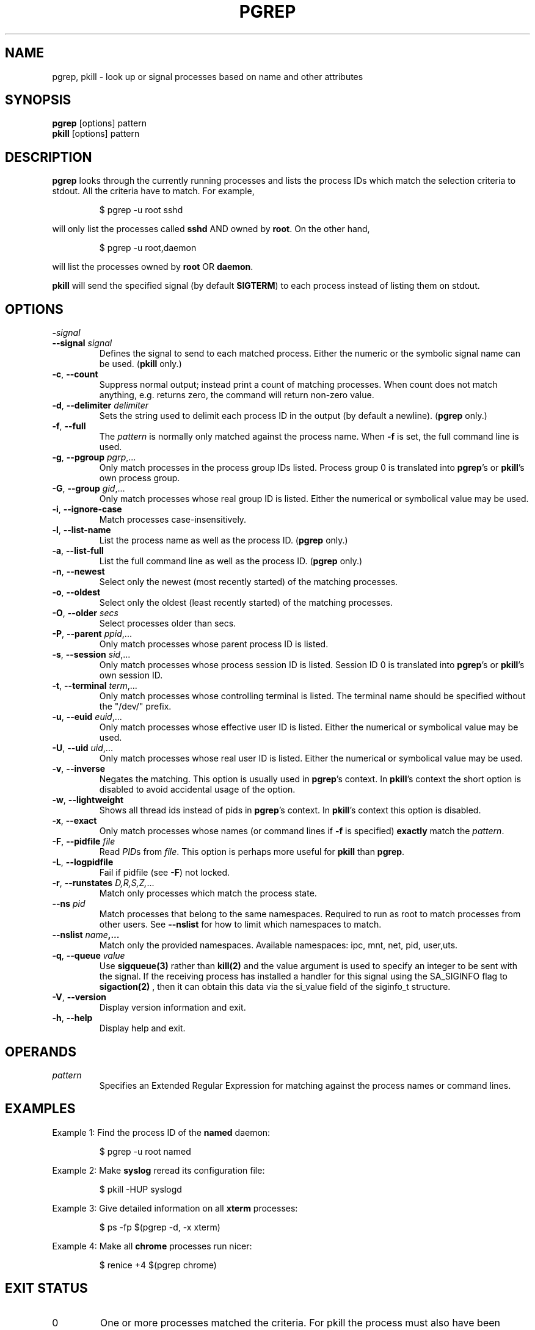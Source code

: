 .\"
.\" Copyright 2000 Kjetil Torgrim Homme
.\"           2017-2020 Craig Small
.\"
.\" This program is free software; you can redistribute it and/or modify
.\" it under the terms of the GNU General Public License as published by
.\" the Free Software Foundation; either version 2 of the License, or
.\" (at your option) any later version.
.\"
.TH PGREP "1" "2020-06-04" "procps-ng" "User Commands"
.SH NAME
pgrep, pkill \- look up or signal processes based on name and other attributes
.SH SYNOPSIS
.B pgrep
[options] pattern
.br
.B pkill
[options] pattern
.SH DESCRIPTION
.B pgrep
looks through the currently running processes and lists the process IDs which
match the selection criteria to stdout.  All the criteria have to match.
For example,
.IP
$ pgrep \-u root sshd
.PP
will only list the processes called
.B sshd
AND owned by
.BR root .
On the other hand,
.IP
$ pgrep \-u root,daemon
.PP
will list the processes owned by
.B root
OR
.BR daemon .
.PP
.B pkill
will send the specified signal (by default
.BR SIGTERM )
to each process instead of listing them on stdout.
.SH OPTIONS
.TP
\fB\-\fR\fIsignal\fP
.TQ
\fB\-\-signal\fR \fIsignal\fR
Defines the signal to send to each matched process.  Either the numeric or
the symbolic signal name can be used.
.RB ( pkill
only.)
.TP
\fB\-c\fR, \fB\-\-count\fR
Suppress normal output; instead print a count of matching processes.  When
count does not match anything, e.g. returns zero, the command will return
non-zero value.
.TP
\fB\-d\fR, \fB\-\-delimiter\fR \fIdelimiter\fP
Sets the string used to delimit each process ID in the output (by default a
newline).
.RB ( pgrep
only.)
.TP
\fB\-f\fR, \fB\-\-full\fR
The
.I pattern
is normally only matched against the process name.  When
.B \-f
is set, the full command line is used.
.TP
\fB\-g\fR, \fB\-\-pgroup\fR \fIpgrp\fP,...
Only match processes in the process group IDs listed.  Process group 0 is
translated into
.BR pgrep 's
or
.BR pkill 's
own process group.
.TP
\fB\-G\fR, \fB\-\-group\fR \fIgid\fP,...
Only match processes whose real group ID is listed.  Either the numerical or
symbolical value may be used.
.TP
\fB\-i\fR, \fB\-\-ignore\-case\fR
Match processes case-insensitively.
.TP
\fB\-l\fR, \fB\-\-list\-name\fR
List the process name as well as the process ID.
.RB ( pgrep
only.)
.TP
\fB\-a\fR, \fB\-\-list\-full\fR
List the full command line as well as the process ID.
.RB ( pgrep
only.)
.TP
\fB\-n\fR, \fB\-\-newest\fR
Select only the newest (most recently started) of the matching processes.
.TP
\fB\-o\fR, \fB\-\-oldest\fR
Select only the oldest (least recently started) of the matching processes.
.TP
\fB\-O\fR, \fB\-\-older\fR \fIsecs\fP
Select processes older than secs.
.TP
\fB\-P\fR, \fB\-\-parent\fR \fIppid\fP,...
Only match processes whose parent process ID is listed.
.TP
\fB\-s\fR, \fB\-\-session\fR \fIsid\fP,...
Only match processes whose process session ID is listed.  Session ID 0
is translated into
.BR pgrep 's
or
.BR pkill 's
own session ID.
.TP
\fB\-t\fR, \fB\-\-terminal\fR \fIterm\fP,...
Only match processes whose controlling terminal is listed.  The terminal name
should be specified without the "/dev/" prefix.
.TP
\fB\-u\fR, \fB\-\-euid\fR \fIeuid\fP,...
Only match processes whose effective user ID is listed.  Either the numerical
or symbolical value may be used.
.TP
\fB\-U\fR, \fB\-\-uid\fR \fIuid\fP,...
Only match processes whose real user ID is listed.  Either the numerical or
symbolical value may be used.
.TP
\fB\-v\fR, \fB\-\-inverse\fR\fR
Negates the matching.  This option is usually used in
.BR pgrep 's
context.  In
.BR pkill 's
context the short option is disabled to avoid accidental usage of the option.
.TP
\fB\-w\fR, \fB\-\-lightweight\fR\fR
Shows all thread ids instead of pids in
.BR pgrep 's
context.  In
.BR pkill 's
context this option is disabled.
.TP
\fB\-x\fR, \fB\-\-exact\fR\fR
Only match processes whose names (or command lines if \fB\-f\fR is specified)
.B exactly
match the
.IR pattern .
.TP
\fB\-F\fR, \fB\-\-pidfile\fR \fIfile\fR
Read \fIPID\fRs from \fIfile\fR.  This option is perhaps more useful for
.B pkill
than
.BR pgrep .
.TP
\fB\-L\fR, \fB\-\-logpidfile\fR
Fail if pidfile (see \fB\-F\fR) not locked.
.TP
\fB\-r\fR, \fB\-\-runstates\fR \fID,R,S,Z,\fP...
Match only processes which match the process state.
.TP
\fB\-\-ns \fIpid\fP
Match processes that belong to the same namespaces. Required to run as
root to match processes from other users. See \fB\-\-nslist\fR for how to
limit which namespaces to match.
.TP
\fB\-\-nslist \fIname\fP,...
Match only the provided namespaces. Available namespaces:
ipc, mnt, net, pid, user,uts.
.TP
\fB\-q\fR, \fB\-\-queue \fIvalue\fP
Use
.BR sigqueue(3)
rather than
.BR kill(2)
and the value argument is used to specify
an integer to be sent with the signal. If the receiving process has
installed a handler for this signal using the SA_SIGINFO flag to
.BR sigaction(2)
, then it can obtain this data via the si_value field of the
siginfo_t structure.
.TP
\fB\-V\fR, \fB\-\-version\fR
Display version information and exit.
.TP
\fB\-h\fR, \fB\-\-help\fR
Display help and exit.
.PD
.SH OPERANDS
.TP
.I pattern
Specifies an Extended Regular Expression for matching against the process
names or command lines.
.SH EXAMPLES
Example 1: Find the process ID of the
.B named
daemon:
.IP
$ pgrep \-u root named
.PP
Example 2: Make
.B syslog
reread its configuration file:
.IP
$ pkill \-HUP syslogd
.PP
Example 3: Give detailed information on all
.B xterm
processes:
.IP
$ ps \-fp $(pgrep \-d, \-x xterm)
.PP
Example 4: Make all
.B chrome
processes run nicer:
.IP
$ renice +4 $(pgrep chrome)
.SH "EXIT STATUS"
.PD 0
.TP
0
One or more processes matched the criteria. For pkill the process must also
have been successfully signalled.
.TP
1
No processes matched or none of them could be signalled.
.TP
2
Syntax error in the command line.
.TP
3
Fatal error: out of memory etc.
.PD
.SH NOTES
The process name used for matching is limited to the 15 characters present in
the output of /proc/\fIpid\fP/stat.  Use the \fB\-f\fR option to match against the
complete command line, /proc/\fIpid\fP/cmdline.
.PP
The running
.B pgrep
or
.B pkill
process will never report itself as a
match.
.SH BUGS
The options
.B \-n
and
.B \-o
and
.B \-v
can not be combined.  Let
me know if you need to do this.
.PP
Defunct processes are reported.

.SH "SEE ALSO"
.BR ps (1),
.BR regex (7),
.BR signal (7),
.BR sigqueue (3),
.BR killall (1),
.BR skill (1),
.BR kill (1),
.BR kill (2)
.SH AUTHOR
.UR kjetilho@ifi.uio.no
Kjetil Torgrim Homme
.UE
.SH "REPORTING BUGS"
Please send bug reports to
.UR procps@freelists.org
.UE

